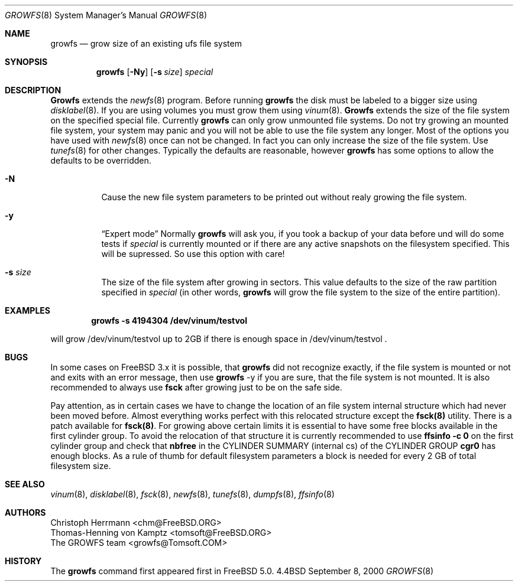 .\" Copyright (c) 2000 Christoph Herrmann, Thomas-Henning von Kamptz
.\" Copyright (c) 1980, 1989, 1993 The Regents of the University of California.
.\" All rights reserved.
.\" 
.\" This code is derived from software contributed to Berkeley by
.\" Christoph Herrmann and Thomas-Henning von Kamptz, Munich and Frankfurt.
.\" 
.\" Redistribution and use in source and binary forms, with or without
.\" modification, are permitted provided that the following conditions
.\" are met:
.\" 1. Redistributions of source code must retain the above copyright
.\"    notice, this list of conditions and the following disclaimer.
.\" 2. Redistributions in binary form must reproduce the above copyright
.\"    notice, this list of conditions and the following disclaimer in the
.\"    documentation and/or other materials provided with the distribution.
.\" 3. All advertising materials mentioning features or use of this software
.\"    must display the following acknowledgment:
.\"      This product includes software developed by the University of
.\"      California, Berkeley and its contributors, as well as Christoph
.\"      Herrmann and Thomas-Henning von Kamptz.
.\" 4. Neither the name of the University nor the names of its contributors
.\"    may be used to endorse or promote products derived from this software
.\"    without specific prior written permission.
.\" 
.\" THIS SOFTWARE IS PROVIDED BY THE REGENTS AND CONTRIBUTORS ``AS IS'' AND
.\" ANY EXPRESS OR IMPLIED WARRANTIES, INCLUDING, BUT NOT LIMITED TO, THE
.\" IMPLIED WARRANTIES OF MERCHANTABILITY AND FITNESS FOR A PARTICULAR PURPOSE
.\" ARE DISCLAIMED.  IN NO EVENT SHALL THE REGENTS OR CONTRIBUTORS BE LIABLE
.\" FOR ANY DIRECT, INDIRECT, INCIDENTAL, SPECIAL, EXEMPLARY, OR CONSEQUENTIAL
.\" DAMAGES (INCLUDING, BUT NOT LIMITED TO, PROCUREMENT OF SUBSTITUTE GOODS
.\" OR SERVICES; LOSS OF USE, DATA, OR PROFITS; OR BUSINESS INTERRUPTION)
.\" HOWEVER CAUSED AND ON ANY THEORY OF LIABILITY, WHETHER IN CONTRACT, STRICT
.\" LIABILITY, OR TORT (INCLUDING NEGLIGENCE OR OTHERWISE) ARISING IN ANY WAY
.\" OUT OF THE USE OF THIS SOFTWARE, EVEN IF ADVISED OF THE POSSIBILITY OF
.\" SUCH DAMAGE.
.\"
.\" $TSHeader: src/sbin/growfs/growfs.8,v 1.2 2000/12/09 15:12:33 tomsoft Exp $
.\" $FreeBSD$
.\"
.Dd September 8, 2000
.Dt GROWFS 8
.Os BSD 4.4
.Sh NAME
.Nm growfs
.Nd grow size of an existing ufs file system
.Sh SYNOPSIS
.Nm growfs
.Op Fl Ny
.Op Fl s Ar size
.Ar special
.Sh DESCRIPTION
.Nm Growfs
extends the 
.Xr newfs 8
program.
Before running 
.Nm
the disk must be labeled to a bigger size using 
.Xr disklabel 8 .
If you are using volumes you must grow them using 
.Xr vinum 8 .
.Nm Growfs
extends the size of the file system on the specified special file.
Currently
.Nm 
can only grow unmounted file systems. Do not try growing an mounted file system,
your system may panic and you will not be able to use the file system any longer.
Most of the options you have used with
.Xr newfs 8
once can not be changed. In fact you can only increase the size of the file
system. Use 
.Xr tunefs 8
for other changes.
Typically the defaults are reasonable, however
.Nm
has some options to allow the defaults to be overridden.
.\".Pp
.Bl -tag -width indent
.It Fl N
Cause the new file system parameters to be printed out
without realy growing the file system.
.It Fl y
.Dq Expert mode
Normally 
.Nm 
will ask you, if you took a backup of your data before und will do some tests
if 
.Ar special 
is currently mounted or if there are any active snapshots on the filesystem
specified. This will be supressed. So use this option with care!
.It Fl s Ar size
The size of the file system after growing in sectors.  This value defaults
to the size of the raw partition specified in
.Ar special 
(in other words,
.Nm
will grow the file system to the size of the entire partition).
.El
.Sh EXAMPLES
.Pp
.Dl growfs -s 4194304 /dev/vinum/testvol
.Pp
will grow /dev/vinum/testvol up to 2GB if there is enough space in 
/dev/vinum/testvol .
.Sh BUGS
In some cases on
.Bx Free
3.x it is possible, that
.Nm
did not recognize exactly, if the file system is mounted or not and 
exits with an error message, then use 
.Nm
-y if you are sure, that the file system is not mounted.
It is also recommended to always use
.Nm fsck
after growing just to be on the safe side.
.Pp
Pay attention, as in certain cases we have to change the location of an file
system internal structure which had never been moved before. Almost everything
works perfect with this relocated structure except the
.Nm fsck(8)
utility. There is a patch available for
.Nm fsck(8) .
For growing above certain limits it is essential to have some free blocks
available in the first cylinder group. To avoid the relocation of that
structure it is currently recommended to use
.Nm ffsinfo -c 0
on the first cylinder group and check that
.Nm nbfree
in the CYLINDER SUMMARY (internal cs) of the CYLINDER GROUP
.Nm cgr0
has enough blocks. As a rule of thumb for default filesystem parameters a block
is needed for every 2 GB of total filesystem size.
.Pp
.Sh SEE ALSO
.Xr vinum 8 ,
.Xr disklabel 8 ,
.Xr fsck 8 ,
.Xr newfs 8 ,
.Xr tunefs 8 , 
.Xr dumpfs 8 ,
.Xr ffsinfo 8 
.\".Rs
.\".Re
.Sh AUTHORS
.An Christoph Herrmann Aq chm@FreeBSD.ORG
.An Thomas-Henning von Kamptz Aq tomsoft@FreeBSD.ORG
.An The GROWFS team Aq growfs@Tomsoft.COM
.Sh HISTORY
The
.Nm
command first appeared first in
.Bx Free 
5.0.
